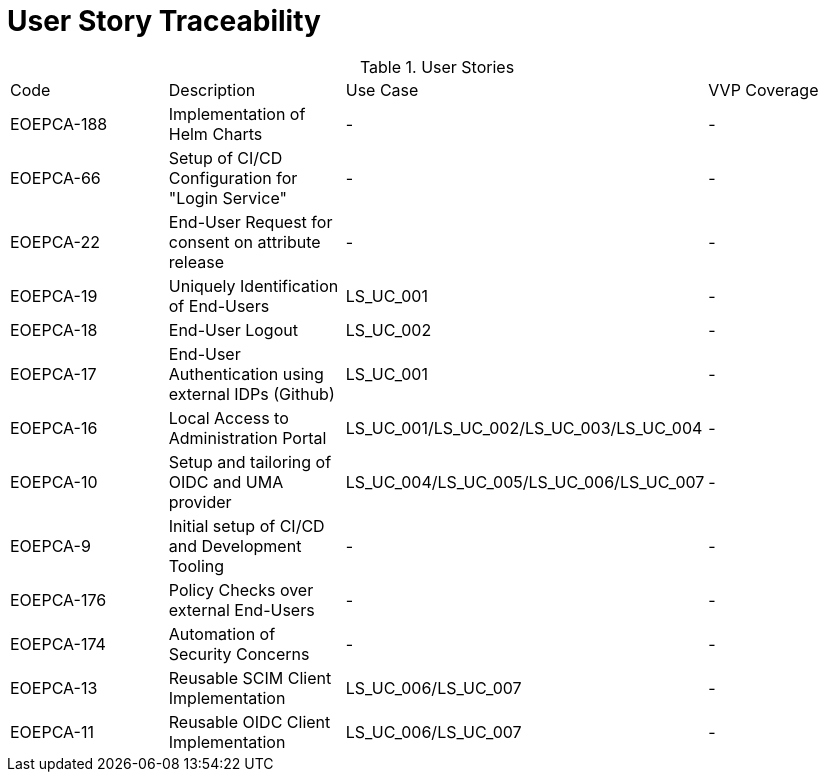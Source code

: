 [[traceabilityMatrix]]
= User Story Traceability

.User Stories
|===
|Code |Description |Use Case |VVP Coverage
|EOEPCA-188
|Implementation of Helm Charts
| -
| -

|EOEPCA-66	
|Setup of CI/CD Configuration for "Login Service"
| -
| -

|EOEPCA-22	
|End-User Request for consent on attribute release
| -
| -

|EOEPCA-19	
|Uniquely Identification of End-Users
| LS_UC_001
| -

|EOEPCA-18	
|End-User Logout
| LS_UC_002
| -

|EOEPCA-17	
|End-User Authentication using external IDPs (Github)
| LS_UC_001
| -

|EOEPCA-16	
|Local Access to Administration Portal
| LS_UC_001/LS_UC_002/LS_UC_003/LS_UC_004
| -

|EOEPCA-10	
|Setup and tailoring of OIDC and UMA provider
| LS_UC_004/LS_UC_005/LS_UC_006/LS_UC_007
| -

|EOEPCA-9	
|Initial setup of CI/CD and Development Tooling
| -
| -

|EOEPCA-176	
|Policy Checks over external End-Users
| -
| -

|EOEPCA-174	
|Automation of Security Concerns
| -
| -

|EOEPCA-13	
|Reusable SCIM Client Implementation
| LS_UC_006/LS_UC_007
| -

|EOEPCA-11	
|Reusable OIDC Client Implementation
| LS_UC_006/LS_UC_007
| -

|===

